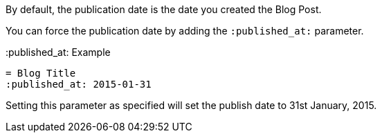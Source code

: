 By default, the publication date is the date you created the Blog Post. 

You can force the publication date by adding the `:published_at:` parameter.

.:published_at: Example
[source, asciidoc]
----
= Blog Title
:published_at: 2015-01-31
----

Setting this parameter as specified will set the publish date to 31st January, 2015.